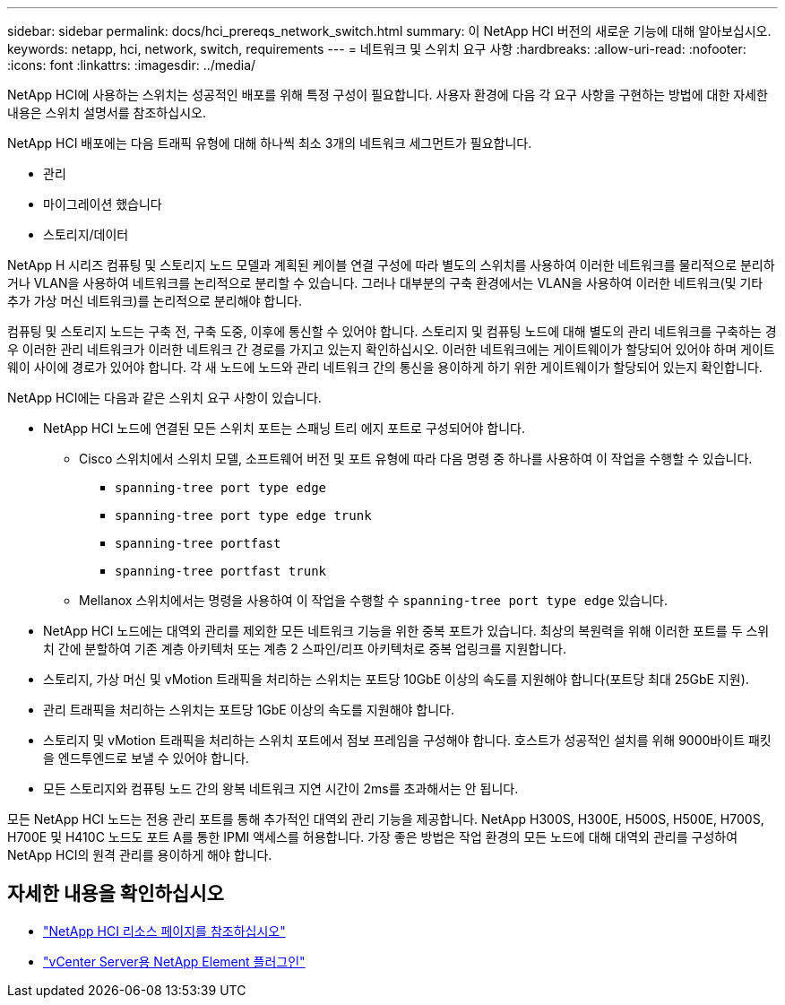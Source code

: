 ---
sidebar: sidebar 
permalink: docs/hci_prereqs_network_switch.html 
summary: 이 NetApp HCI 버전의 새로운 기능에 대해 알아보십시오. 
keywords: netapp, hci, network, switch, requirements 
---
= 네트워크 및 스위치 요구 사항
:hardbreaks:
:allow-uri-read: 
:nofooter: 
:icons: font
:linkattrs: 
:imagesdir: ../media/


[role="lead"]
NetApp HCI에 사용하는 스위치는 성공적인 배포를 위해 특정 구성이 필요합니다. 사용자 환경에 다음 각 요구 사항을 구현하는 방법에 대한 자세한 내용은 스위치 설명서를 참조하십시오.

NetApp HCI 배포에는 다음 트래픽 유형에 대해 하나씩 최소 3개의 네트워크 세그먼트가 필요합니다.

* 관리
* 마이그레이션 했습니다
* 스토리지/데이터


NetApp H 시리즈 컴퓨팅 및 스토리지 노드 모델과 계획된 케이블 연결 구성에 따라 별도의 스위치를 사용하여 이러한 네트워크를 물리적으로 분리하거나 VLAN을 사용하여 네트워크를 논리적으로 분리할 수 있습니다. 그러나 대부분의 구축 환경에서는 VLAN을 사용하여 이러한 네트워크(및 기타 추가 가상 머신 네트워크)를 논리적으로 분리해야 합니다.

컴퓨팅 및 스토리지 노드는 구축 전, 구축 도중, 이후에 통신할 수 있어야 합니다. 스토리지 및 컴퓨팅 노드에 대해 별도의 관리 네트워크를 구축하는 경우 이러한 관리 네트워크가 이러한 네트워크 간 경로를 가지고 있는지 확인하십시오. 이러한 네트워크에는 게이트웨이가 할당되어 있어야 하며 게이트웨이 사이에 경로가 있어야 합니다. 각 새 노드에 노드와 관리 네트워크 간의 통신을 용이하게 하기 위한 게이트웨이가 할당되어 있는지 확인합니다.

NetApp HCI에는 다음과 같은 스위치 요구 사항이 있습니다.

* NetApp HCI 노드에 연결된 모든 스위치 포트는 스패닝 트리 에지 포트로 구성되어야 합니다.
+
** Cisco 스위치에서 스위치 모델, 소프트웨어 버전 및 포트 유형에 따라 다음 명령 중 하나를 사용하여 이 작업을 수행할 수 있습니다.
+
*** `spanning-tree port type edge`
*** `spanning-tree port type edge trunk`
*** `spanning-tree portfast`
*** `spanning-tree portfast trunk`


** Mellanox 스위치에서는 명령을 사용하여 이 작업을 수행할 수 `spanning-tree port type edge` 있습니다.


* NetApp HCI 노드에는 대역외 관리를 제외한 모든 네트워크 기능을 위한 중복 포트가 있습니다. 최상의 복원력을 위해 이러한 포트를 두 스위치 간에 분할하여 기존 계층 아키텍처 또는 계층 2 스파인/리프 아키텍처로 중복 업링크를 지원합니다.
* 스토리지, 가상 머신 및 vMotion 트래픽을 처리하는 스위치는 포트당 10GbE 이상의 속도를 지원해야 합니다(포트당 최대 25GbE 지원).
* 관리 트래픽을 처리하는 스위치는 포트당 1GbE 이상의 속도를 지원해야 합니다.
* 스토리지 및 vMotion 트래픽을 처리하는 스위치 포트에서 점보 프레임을 구성해야 합니다. 호스트가 성공적인 설치를 위해 9000바이트 패킷을 엔드투엔드로 보낼 수 있어야 합니다.
* 모든 스토리지와 컴퓨팅 노드 간의 왕복 네트워크 지연 시간이 2ms를 초과해서는 안 됩니다.


모든 NetApp HCI 노드는 전용 관리 포트를 통해 추가적인 대역외 관리 기능을 제공합니다. NetApp H300S, H300E, H500S, H500E, H700S, H700E 및 H410C 노드도 포트 A를 통한 IPMI 액세스를 허용합니다. 가장 좋은 방법은 작업 환경의 모든 노드에 대해 대역외 관리를 구성하여 NetApp HCI의 원격 관리를 용이하게 해야 합니다.

[discrete]
== 자세한 내용을 확인하십시오

* https://www.netapp.com/hybrid-cloud/hci-documentation/["NetApp HCI 리소스 페이지를 참조하십시오"^]
* https://docs.netapp.com/us-en/vcp/index.html["vCenter Server용 NetApp Element 플러그인"^]

